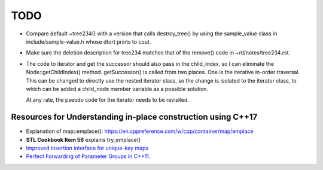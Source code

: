 TODO 
====

* Compare default ~tree234() with a version that calls destroy_tree() by using the sample_value class in include/sample-value.h whose dtort prints to cout. 

* Make sure the deletion description for tree234 matches that of the remove() code in ~/d/notes/tree234.rst. 

* The code to iterator and get the successor should also pass in the child_index, so I can eliminate the Node::getChildIndex() method. getSuccessor() is called from two places.
  One is the iterative in-order traversal. This can be changed to directly use the nested iterator class, so the change is isolated to the iterator class, to which can be added
  a child_node member variable as a possible solution.

  At any rate, the pseudo code for the iterator needs to be revisited. 

Resources for Understanding in-place construction using C++17
-------------------------------------------------------------

*  Explanation of map::emplace(): https://en.cppreference.com/w/cpp/container/map/emplace 
*  **STL Cookbook Item 56** explains try_emplace()
* `Improved insertion interface for unique-key maps <https://isocpp.org/files/papers/n4279.html>`_
* `Perfect Forwarding of Parameter Groups in C++11 <http://cpptruths.blogspot.com/2012/06/perfect-forwarding-of-parameter-groups.html>`_.
